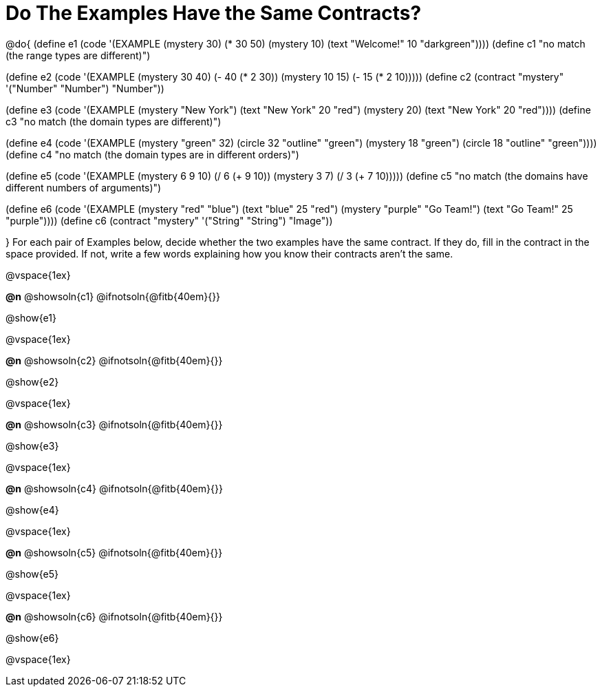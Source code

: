 =  Do The Examples Have the Same Contracts?

@do{
(define e1
   (code '(EXAMPLE
         (mystery 30) (* 30 50)
         (mystery 10) (text "Welcome!" 10 "darkgreen"))))
(define c1 "no match (the range types are different)")


(define e2
   (code '(EXAMPLE
         (mystery 30 40) (- 40 (* 2 30))
         (mystery 10 15) (- 15 (* 2 10)))))
(define c2 (contract "mystery" '("Number" "Number") "Number"))


(define e3
   (code '(EXAMPLE
         (mystery "New York") (text "New York" 20 "red")
         (mystery 20) (text "New York" 20 "red"))))
(define c3 "no match (the domain types are different)")


(define e4
   (code '(EXAMPLE
         (mystery "green" 32) (circle 32 "outline" "green")
         (mystery 18 "green") (circle 18 "outline" "green"))))
(define c4 "no match (the domain types are in different orders)")

(define e5
   (code '(EXAMPLE
         (mystery 6 9 10) (/ 6 (+ 9 10))
         (mystery 3 7) (/ 3 (+ 7 10)))))
(define c5 "no match (the domains have different numbers of arguments)")

(define e6
   (code '(EXAMPLE
         (mystery "red" "blue") (text "blue" 25 "red")
         (mystery "purple" "Go Team!") (text "Go Team!" 25 "purple"))))
(define c6 (contract "mystery" '("String" "String") "Image"))

}
For each pair of Examples below, decide whether the two examples
have the same contract. If they do, fill in the contract in the space
provided. If not, write a few words explaining how you know their contracts aren't the same.

@vspace{1ex}

*@n* @showsoln{c1}
@ifnotsoln{@fitb{40em}{}}

@show{e1}

@vspace{1ex}

*@n* @showsoln{c2}
@ifnotsoln{@fitb{40em}{}}

@show{e2}

@vspace{1ex}

*@n* @showsoln{c3}
@ifnotsoln{@fitb{40em}{}}

@show{e3}

@vspace{1ex}

*@n* @showsoln{c4}
@ifnotsoln{@fitb{40em}{}}

@show{e4}

@vspace{1ex}

*@n* @showsoln{c5}
@ifnotsoln{@fitb{40em}{}}

@show{e5}

@vspace{1ex}

*@n* @showsoln{c6}
@ifnotsoln{@fitb{40em}{}}

@show{e6}

@vspace{1ex}

